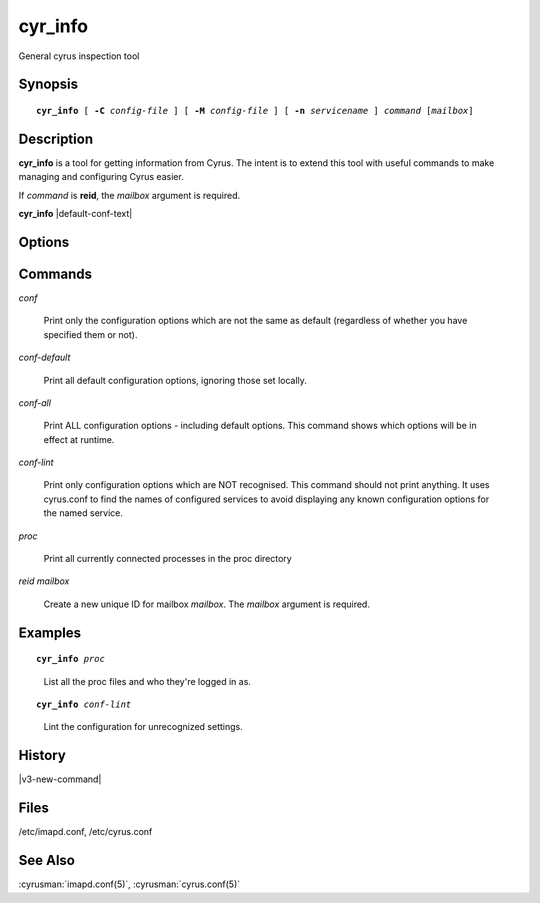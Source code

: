 .. cyrusman:: cyr_info(8)

.. _imap-reference-manpages-systemcommands-cyr_info:

==============
**cyr_info**
==============

General cyrus inspection tool

Synopsis
========

.. parsed-literal::

    **cyr_info** [ **-C** *config-file* ] [ **-M** *config-file* ] [ **-n** *servicename* ] *command* [*mailbox*]

Description
===========

**cyr_info** is a tool for getting information from Cyrus.  The intent
is to extend this tool with useful commands to make managing and
configuring Cyrus easier.

If *command* is **reid**, the *mailbox* argument is required.

**cyr_info** |default-conf-text|

Options
=======

.. program:: cyr_info

.. option:: -C config-file

    |cli-dash-c-text|

.. option:: -M config-file

    Read service specifications from *config-file* (cyrus.conf format).

.. option:: -n servicename

    Read the configuration as if for the service named *name*.

Commands
========

*conf*

    Print only the configuration options which are not the same as
    default (regardless of whether you have specified them or not).

*conf-default*

    Print all default configuration options, ignoring those set locally.

*conf-all*

    Print ALL configuration options - including default options.  This
    command shows which options will be in effect at runtime.

*conf-lint*

    Print only configuration options which are NOT recognised.  This
    command should not print anything.  It uses cyrus.conf to find
    the names of configured services to avoid displaying any known
    configuration options for the named service.

*proc*

    Print all currently connected processes in the proc directory

*reid* *mailbox*

    Create a new unique ID for mailbox *mailbox*.  The *mailbox*
    argument is required.

Examples
========

.. parsed-literal::

    **cyr_info** *proc*

..

        List all the proc files and who they're logged in as.

.. only:: html

    ::

        1763345 imap imap.example.org [10.202.2.80] bettysue user.bettysue
        1796653 imap web1.example.org [10.202.2.211] bettysue user.bettysue.Drafts
        1796640 imap web2.example.org [10.202.2.212] johnsmith@johnsmith.net johnsmith.net!user.johnsmith
        1796663 imap web2.example.org [10.202.2.212] johnsmith@johnsmith.net johnsmith.net!user.johnsmith

.. parsed-literal::

    **cyr_info** *conf-lint*

..

        Lint the configuration for unrecognized settings.

.. only:: html

    ::

        duplicate_mailbox_mode: uniqueid
        archivepartition-default: /var/spool/cyrus/spool-archive
        rudolf_sync_host: 10.202.79.15
        prancer_sync_host: 10.206.51.80
        user_folder_limit: 5000

History
=======

|v3-new-command|

Files
=====

/etc/imapd.conf,
/etc/cyrus.conf

See Also
========
:cyrusman:`imapd.conf(5)`, :cyrusman:`cyrus.conf(5)`
